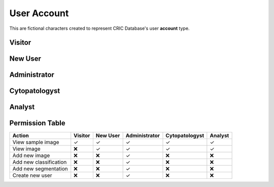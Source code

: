 ==============
 User Account
==============

This are fictional characters created to represent CRIC Database's user **account** type.

Visitor
=======

New User
========

Administrator
=============

Cytopatologyst
==============

Analyst
=======

Permission Table
================

====================== ======= ======== ============= ============== =======
Action                 Visitor New User Administrator Cytopatologyst Analyst
====================== ======= ======== ============= ============== =======
View sample image      ✓       ✓        ✓             ✓              ✓
View image             ❌       ✓        ✓             ✓             ✓
Add new image          ❌       ❌      ✓             ❌             ❌
Add new classification ❌       ❌      ✓             ❌             ❌
Add new segmentation   ❌       ❌      ✓             ❌             ❌
Create new user        ❌       ❌      ✓             ❌             ❌
====================== ======= ======== ============= ============== =======

